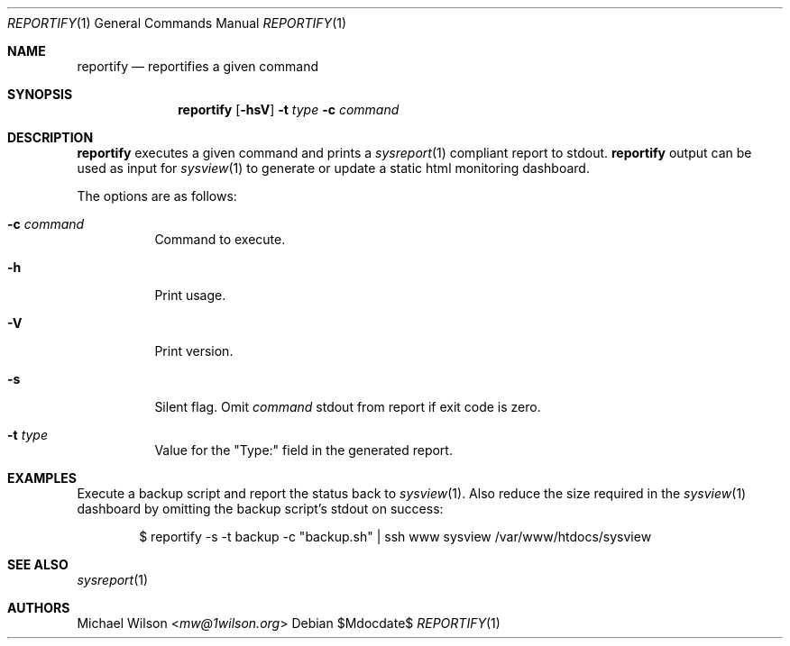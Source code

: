 .Dd $Mdocdate$
.Dt REPORTIFY 1
.Os
.Sh NAME
.Nm reportify
.Nd reportifies a given command
.Sh SYNOPSIS
.Nm reportify
.Op Fl hsV
.Fl t Ar type
.Fl c Ar command
.Sh DESCRIPTION
.Nm
executes a given command and prints a
.Xr sysreport 1
compliant report to stdout.
.Nm
output can be used as input for 
.Xr sysview 1
to generate or update a static html monitoring dashboard.
.Pp
The options are as follows: 
.Bl -tag -width Ds
.It Fl c Ar command
Command to execute.
.It Fl h
Print usage.
.It Fl V
Print version.
.It Fl s
Silent flag. Omit
.Ar command
stdout from report if exit code is zero.
.It Fl t Ar type
Value for the "Type:" field in the generated report.
.Sh EXAMPLES
Execute a backup script and report the status back to
.Xr sysview 1 .
Also reduce the size required in the
.Xr sysview 1
dashboard by omitting the backup script's stdout on success:
.Bd -literal -offset indent
$ reportify -s -t backup -c "backup.sh" | ssh www sysview /var/www/htdocs/sysview
.Ed
.Pp
.Sh SEE ALSO
.Xr sysreport 1
.Sh AUTHORS
.An Michael Wilson Aq Mt mw@1wilson.org
